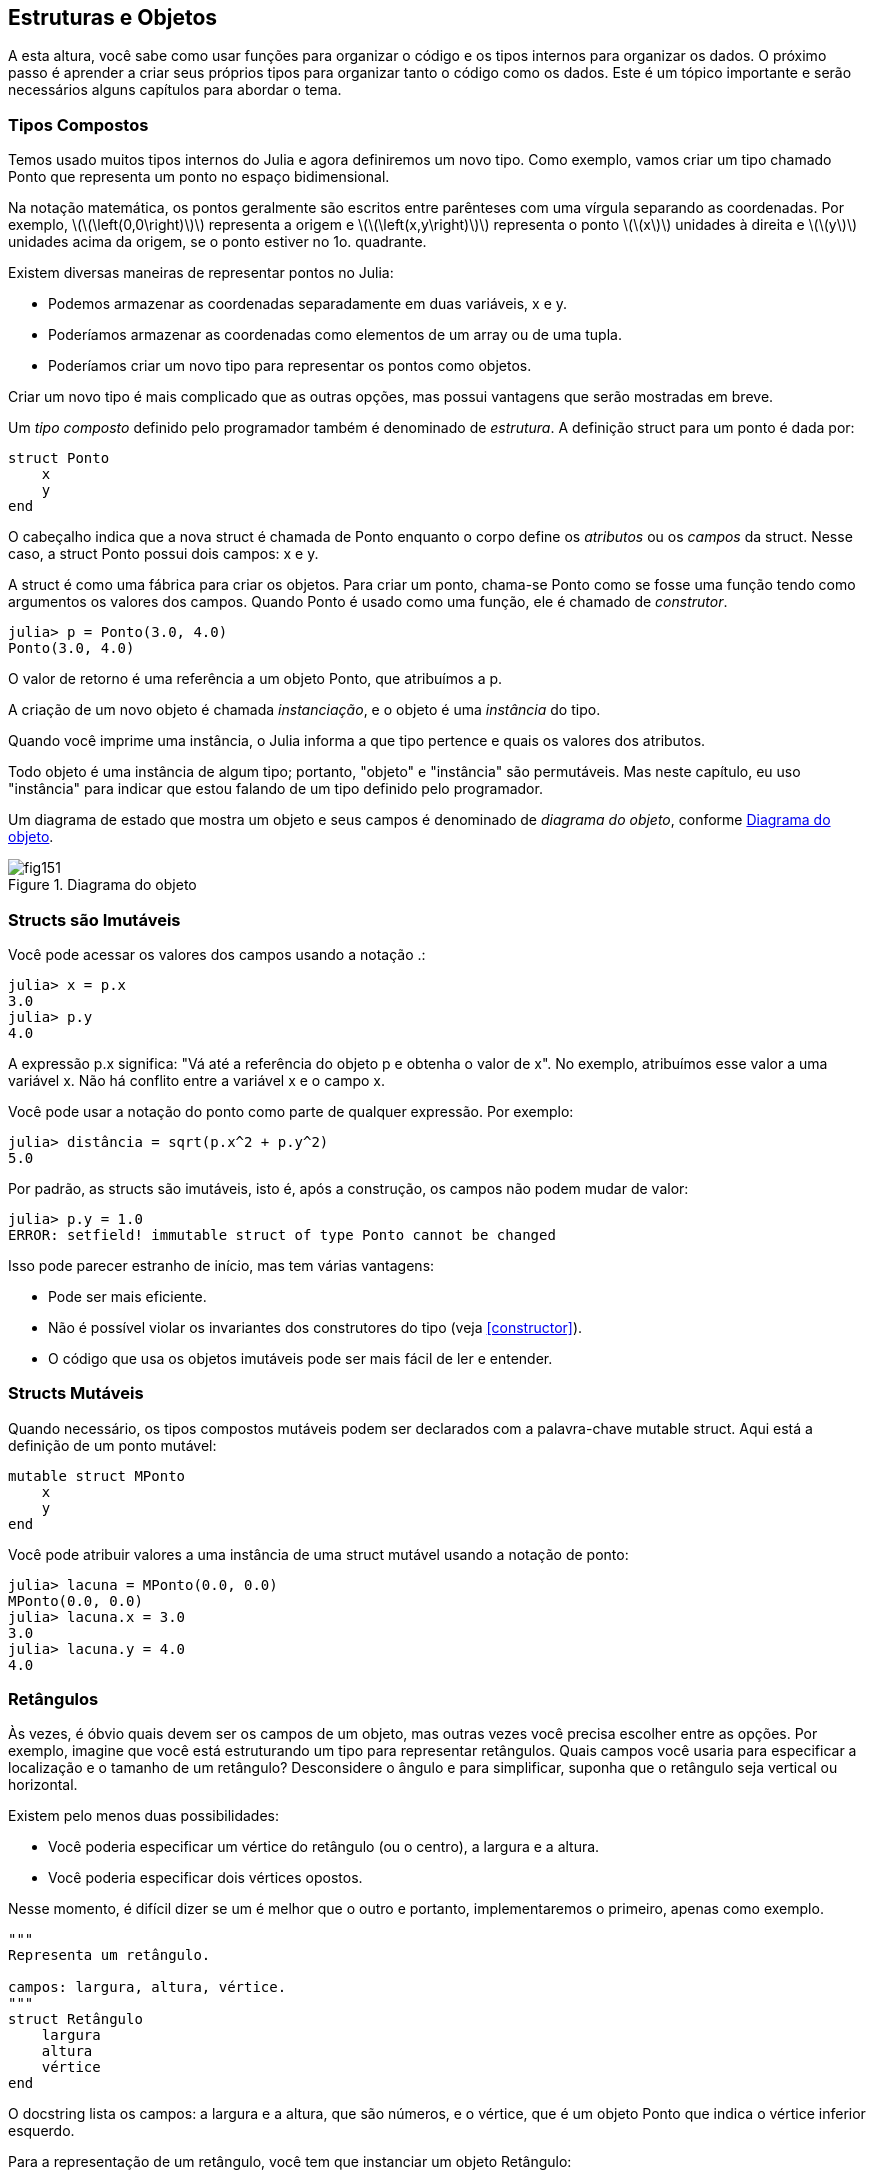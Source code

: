 [[chap15]]
== Estruturas e Objetos

A esta altura, você sabe como usar funções para organizar o código e os tipos internos para organizar os dados. O próximo passo é aprender a criar seus próprios tipos para organizar tanto o código como os dados. Este é um tópico importante e serão necessários alguns capítulos para abordar o tema.


=== Tipos Compostos

Temos usado muitos tipos internos do Julia e agora definiremos um novo tipo. Como exemplo, vamos criar um tipo chamado +Ponto+ que representa um ponto no espaço bidimensional.
(((tipo)))(((Ponto)))((("tipo", "definido pelo programador", "Ponto", see="Ponto")))

Na notação matemática, os pontos geralmente são escritos entre parênteses com uma vírgula separando as coordenadas. Por exemplo, latexmath:[\(\left(0,0\right)\)] representa a origem e latexmath:[\(\left(x,y\right)\)] representa o ponto latexmath:[\(x\)] unidades à direita e latexmath:[\(y\)] unidades acima da origem, se o ponto estiver no 1o. quadrante.

Existem diversas maneiras de representar pontos no Julia:

* Podemos armazenar as coordenadas separadamente em duas variáveis, +x+ e +y+.

* Poderíamos armazenar as coordenadas como elementos de um array ou de uma tupla.

* Poderíamos criar um novo tipo para representar os pontos como objetos.

Criar um novo tipo é mais complicado que as outras opções, mas possui vantagens que serão mostradas em breve.

Um _tipo composto_ definido pelo programador também é denominado de _estrutura_. A definição +struct+ para um ponto é dada por:
(((tipo composto)))(((struct)))((("palavra-chave", "struct", see="struct")))(((end)))

[source,@julia-setup chap15]
----
struct Ponto
    x
    y
end
----

O cabeçalho indica que a nova struct é chamada de +Ponto+ enquanto o corpo define os _atributos_ ou os _campos_ da struct. Nesse caso, a struct +Ponto+ possui dois campos: +x+ e +y+.
(((atributo)))((("campo", see="atributo")))

A struct é como uma fábrica para criar os objetos. Para criar um ponto, chama-se +Ponto+ como se fosse uma função tendo como argumentos os valores dos campos. Quando +Ponto+ é usado como uma função, ele é chamado de _construtor_.
(((construtor)))

[source,@julia-repl-test chap15]
----
julia> p = Ponto(3.0, 4.0)
Ponto(3.0, 4.0)
----

O valor de retorno é uma referência a um objeto +Ponto+, que atribuímos a +p+.
(((referência)))

A criação de um novo objeto é chamada _instanciação_, e o objeto é uma _instância_ do tipo.
(((instanciação)))(((instância)))

Quando você imprime uma instância, o Julia informa a que tipo pertence e quais os valores dos atributos.

Todo objeto é uma instância de algum tipo; portanto, "objeto" e "instância" são permutáveis. Mas neste capítulo, eu uso "instância" para indicar que estou falando de um tipo definido pelo programador.

Um diagrama de estado que mostra um objeto e seus campos é denominado de _diagrama do objeto_, conforme <<fig15-1>>.
(((diagrama do objeto)))((("diagrama", "objeto", see="diagrama do objeto")))

[[fig15-1]]
.Diagrama do objeto
image::images/fig151.svg[]


=== Structs são Imutáveis

Você pode acessar os valores dos campos usando a notação +.+:
(((.)))((("notação do ponto", see=".")))

[source,@julia-repl-test chap15]
----
julia> x = p.x
3.0
julia> p.y
4.0
----

A expressão +p.x+ significa: "Vá até a referência do objeto +p+ e obtenha o valor de +x+". No exemplo, atribuímos esse valor a uma variável +x+. Não há conflito entre a variável +x+ e o campo +x+.

Você pode usar a notação do ponto como parte de qualquer expressão. Por exemplo:

[source,@julia-repl-test chap15]
----
julia> distância = sqrt(p.x^2 + p.y^2)
5.0
----

Por padrão, as structs são  imutáveis, isto é, após a construção, os campos não podem mudar de valor:
(((imutável)))

[source,@julia-repl-test chap15]
----
julia> p.y = 1.0
ERROR: setfield! immutable struct of type Ponto cannot be changed
----

Isso pode parecer estranho de início, mas tem várias vantagens:

* Pode ser mais eficiente.

* Não é possível violar os invariantes dos construtores do tipo (veja <<constructor>>).

* O código que usa os objetos imutáveis pode ser mais fácil de ler e entender.


=== Structs Mutáveis

Quando necessário, os tipos compostos mutáveis podem ser declarados com a palavra-chave +mutable struct+. Aqui está a definição de um ponto mutável:
(((tipo composto mutável)))(((struct mutável)))((("palavra-chave", "mutable struct", see="mutable struct")))(((MPonto)))((("tipo", "definido pelo programador", "MPonto", see="MPonto")))

[source,@julia-setup chap15]
----
mutable struct MPonto
    x
    y
end
----

Você pode atribuir valores a uma instância de uma struct mutável usando a notação de ponto:
(((.)))

[source,@julia-repl-test chap15]
----
julia> lacuna = MPonto(0.0, 0.0)
MPonto(0.0, 0.0)
julia> lacuna.x = 3.0
3.0
julia> lacuna.y = 4.0
4.0
----


=== Retângulos

Às vezes, é óbvio quais devem ser os campos de um objeto, mas outras vezes você precisa escolher entre as opções. Por exemplo, imagine que você está estruturando um tipo para representar retângulos. Quais campos você usaria para especificar a localização e o tamanho de um retângulo? Desconsidere o ângulo e para simplificar, suponha que o retângulo seja vertical ou horizontal.

Existem pelo menos duas possibilidades:

* Você poderia especificar um vértice do retângulo (ou o centro), a largura e a altura.

* Você poderia especificar dois vértices opostos.

Nesse momento, é difícil dizer se um é melhor que o outro e portanto, implementaremos o primeiro, apenas como exemplo.
(((Retângulo)))((("tipo", "definido pelo programador", "Retângulo", see="Retângulo")))

[source,@julia-setup chap15]
----
"""
Representa um retângulo.

campos: largura, altura, vértice.
"""
struct Retângulo
    largura
    altura
    vértice
end
----

O docstring lista os campos: a largura e a altura, que são números, e o vértice, que é um objeto +Ponto+ que indica o vértice inferior esquerdo.
(((docstring)))

Para a representação de um retângulo, você tem que instanciar um objeto +Retângulo+:

[source,@julia-repl-test chap15]
----
julia> origem = MPonto(0.0, 0.0)
MPonto(0.0, 0.0)
julia> caixa = Retângulo(100.0, 200.0, origem)
Retângulo(100.0, 200.0, MPonto(0.0, 0.0))
----

<<fig15-2>> mostra o estado deste objeto. Um objeto que é um campo de outro objeto é _embutido_. Perceba que o atributo +vértice+ se refere a um objeto mutável, por isso ele é desenhado fora do objeto +Retângulo+.
(((embutido)))(((diagrama do objeto)))

[[fig15-2]]
.Diagrama do objeto
image::images/fig152.svg[]


=== Instâncias como Argumentos

Você pode passar uma instância como um argumento da maneira tradicional. Por exemplo:
(((imprimir_ponto)))((("função", "definido pelo programador", "imprimir_ponto", see="imprimir_ponto")))

[source,@julia-setup chap15]
function imprimir_ponto(p)
----
    println("($(p.x), $(p.y))")
end
----

+imprimir_ponto+ recebe como argumento um +ponto+ e o apresenta em notação matemática. Para chamá-lo, você pode passar +p+ como argumento:

[source,@julia-repl-test chap15]
----
julia> imprimir_ponto(lacuna)
(3.0, 4.0)
----

===== Exercício 15-1

Escreva uma função chamada +distância_entre_pontos+ que recebe dois pontos como argumentos e retorna a distância entre eles.
(((distância_entre_pontos)))(((("função", "definido pelo programador", "distância_entre_pontos", see = "distância_entre_pontos")))

Se um objeto da struct mutável for passado para uma função como argumento, a função poderá modificar os campos do objeto. Por exemplo, +move_ponto!+ recebe um objeto mutável +MPonto+ e dois números +dx+ e +dy+, e adiciona os números respectivamente aos atributos +x+ e +y+ de +MPonto+:
(((move_ponto!)))((("função", "definido pelo programador", "move_ponto!", see="move_ponto!")))

[source,@julia-setup chap15]
----
function move_ponto!(p, dx, dy)
    p.x += dx
    p.y += dy
    nothing
end
----

Aqui está um exemplo que mostra o resultado:

[source,@julia-repl-test chap15]
----
julia> origem = MPonto(0.0, 0.0)
MPonto(0.0, 0.0)
julia> move_ponto!(origem, 1.0, 2.0)

julia> origem
MPonto(1.0, 2.0)
----

Dentro da função, +p+ é um alias (ou apelido) para +origem+, então quando a função modifica +p+, +origem+ também muda.
(((alias)))

Passar um objeto +Ponto+ imutável para +move_ponto!+ faz uma mensagem de erro aparecer:

[source,@julia-repl-test chap15]
----
julia> move_ponto!(p, 1.0, 2.0)
ERROR: setfield! immutable struct of type Ponto cannot be changed
----

No entanto, você pode modificar o valor de um atributo mutável de um objeto imutável. Por exemplo, +move_retângulo!+ tem como argumentos um objeto +Retângulo+ e dois números +dx+ e +dy+, e usa +move_ponto!+ para mover o canto do retângulo:

[source,@julia-setup chap15]
----
function move_retângulo!(ret, dx, dy)
  move_ponto!(ret.vértice, dx, dy)
end
----

Agora +p+ em +move_ponto!+ é um apelido para +ret.vértice+, então quando +p+ é modificado, +ret.vértice+ também muda:

[source,@julia-repl-test chap15]
----
julia> caixa
Retângulo(100.0, 200.0, MPonto(0.0, 0.0))
julia> move_retângulo!(caixa, 1.0, 2.0)

julia> caixa
Retângulo(100.0, 200.0, MPonto(1.0, 2.0))
----

[WARNING]
====
Você não pode reatribuir um atributo mutável a um objeto imutável:
(((reatribuição)))

[source,@julia-repl-test chap15]
----
julia> caixa.vértice = MPonto(1.0, 2.0)
ERROR: setfield! immutable struct of type Retângulo cannot be changed
----
====

=== Instâncias como Valores de Retorno

Funções podem retornar instâncias. Por exemplo, +encontra_centro+ recebe um +Retângulo+ como argumento e retorna um +Ponto+ que contém as coordenadas do centro do retângulo:
(((encontra_centro)))((("função", "definido pelo programador", "encontra_centro", see="encontra_centro")))

[source,@julia-setup chap15]
----
function encontra_centro(ret)
    Ponto(ret.vértice.x + ret.largura / 2, ret.vértice.y + ret.altura / 2)
end
----

A expressão +ret.vértice.x+ significa: "Vá ao objeto +ret+ e selecione o campo +vértice+; depois vá a esse objeto e selecione o campo +x+".

Aqui está um exemplo que passa +caixa+ como argumento e atribui o +Ponto+ recebido ao +centro+:

[source,@julia-repl-test chap15]
----
julia> centro = encontra_centro(caixa)
Ponto(51.0, 102.0)
----


=== Cópia
//coloquei a definição de aliasing antes de traduzir o parágrafo
"Aliasing" é um termo que refere-se ao acesso de um mesmo local da memória por variáveis diferentes. Ele pode dificultar a leitura de um programa, pois as alterações em um local podem ter efeitos inesperados em outro local. É difícil acompanhar todas as variáveis que podem se referir a um dado objeto.
(((alias)))

A cópia de um objeto é muitas vezes uma alternativa ao aliasing. O Julia possui uma função chamada +deepcopy+ que pode duplicar qualquer objeto:
(((cópia)))(((deepcopy)))((("função", "Base", "deepcopy", see="deepcopy")))(((cópia profunda)))

[source,@julia-repl-test chap15]
----
julia> p1 = MPonto(3.0, 4.0)
MPonto(3.0, 4.0)
julia> p2 = deepcopy(p1)
MPonto(3.0, 4.0)
julia> p1 ≡ p2
false
julia> p1 == p2
false
----

O operador +≡+ indica que +p1+ e +p2+ não são o mesmo objeto, que é o que imaginávamos. Mas você pode ter esperado que +==+ devolvesse +true+ porque esses pontos contêm os mesmos dados. Nesse caso, você ficará desapontado ao saber que, para objetos mutáveis, o comportamento padrão do operador +==+ é o mesmo do operador +===+ pois verifica-se a identidade do objeto e não a equivalência do objeto. Isso ocorre porque, para tipos compostos mutáveis, o Julia não sabe o que deve ser considerado equivalente. Pelo menos, ainda não.
(((==)))(((≡)))

===== Exercício 15-2

Crie uma instância +Ponto+, faça uma cópia dela e verifique a equivalência e a igualdade de ambas. O resultado pode surpreendê-lo, além de explicar porque o alias não é um problema para um objeto imutável.


=== Depuração

Quando você começa a trabalhar com os objetos, é provável que encontre algumas novas exceções. Se você tentar acessar um campo que não existe, tem-se:
(((depuração)))

[source,@julia-repl-test chap15]
----
julia> p = Ponto(3.0, 4.0)
Ponto(3.0, 4.0)
julia> p.z = 1.0
ERROR: type Ponto has no field z
Stacktrace:
 [1] setproperty!(::Ponto, ::Symbol, ::Float64) at ./sysimg.jl:19
 [2] top-level scope at none:0
----

Se não tem certeza de qual é o tipo de objeto, você pode perguntar:
(((typeof)))

[source,@julia-repl-test chap15]
----
julia> typeof(p)
Ponto
----

Você também pode usar +isa+ para verificar se um objeto é uma instância de um certo tipo:
(((isa)))((("operador", "Base", "isa", see="isa")))

[source,@julia-repl-test chap15]
----
julia> p isa Ponto
true
----

Se você não tem certeza se um objeto tem um determinado atributo, pode-se usar a função interna +fieldnames+:
(((deepcopy)))((("função", "Base", "deepcopy", see="deepcopy")))

[source,@julia-repl-test chap15]
----
julia> fieldnames(Ponto)
(:x, :y)
----

ou a função +isdefined+:
(((isdefined)))((("função", "Base", "isdefined", see="isdefined")))

[source,@julia-repl-test chap15]
----
julia> isdefined(p, :x)
true
julia> isdefined(p, :z)
false
----

O primeiro argumento pode ser qualquer objeto enquanto o segundo argumento é um símbolo +:+ seguido do nome do campo.
(((:)))(((Símbolo)))((("tipo", "Base", "Símbolo", see="Símbolo")))

=== Glossário

struct::
Um tipo composto.
(((struct)))

construtor::
Uma função que tem o mesmo nome que um tipo e que cria as instâncias deste tipo.
(((construtor)))

instância::
Um objeto que pertence a um tipo.
(((instância)))

instanciar::
Criar um novo objeto.
(((instanciar)))

atributo ou campo::
Um dos valores nomeados associados a um objeto.
(((atributo)))

objeto embutido::
Um objeto que é armazenado como um campo de outro objeto.
(((objeto embutido)))

cópia profunda::
Cópia do conteúdo de um objeto, bem como quaisquer objetos embutidos e quaisquer objetos embutidos a eles, e assim por diante; é implementado pela função +deepcopy+.
(((cópia profunda)))

diagrama de objetos::
Um diagrama que mostra os objetos, os seus campos e os respectivos valores dos campos.
(((diagrama de objetos)))


=== Exercícios

[[ex15-1]]
===== Exercício 15-3

. Escreva uma definição para um tipo chamado +Círculo+ com os campos +centro+ e +raio+, em que +centro+ é um objeto +Ponto+ e +raio+ é um número.
(((Círculo)))((("tipo", "definido pelo programador", "Círculo", see="Círculo")))

. Instancie um objeto círculo que represente um círculo com seu centro em latexmath:[\(\left(150, 100\right)\)] e raio 75.

. Escreva uma função denominada +ponto_no_círculo+ que recebe um objeto +Círculo+ e um objeto +Ponto+ e retorna +true+ se o ponto estiver dentro ou no contorno do círculo.
(((ponto_no_círculo)))((("função", "definido pelo programador", "ponto_no_círculo", see="ponto_no_círculo")))

. Escreva uma função denominada +ret_no_círculo+ que recebe um objeto +Círculo+ e um objeto +Retângulo+ e retorna +true+ se o retângulo estiver inteiramente dentro ou nos contornos do círculo.
(((ret_no_círculo)))((("função", "definido pelo programador", "ret_no_círculo", see="ret_no_círculo")))

. Escreva uma função denominada +ret_círc_sobreposição+ que recebe um objeto +Círculo+ e um objeto +Retângulo+ e devolve +true+ se algum dos vértices do retângulo estiver dentro do círculo. Ou, como uma versão mais desafiadora, devolva +true+ se alguma parte do retângulo estiver dentro do círculo.
(((ret_círc_sobreposição)))((("função", "definido pelo programador", "ret_círc_sobreposição", see="ret_círc_sobreposição")))

[[ex15-2]]
===== Exercício 15-4

. Escreva uma função chamada +desenha_ret+ que recebe um objeto do tipo turtle e um objeto +Retângulo+ e use a tartaruga para desenhar o retângulo. Verifique o Capítulo 4 para os exemplos que usam os objetos +Turtle+.
(((desenha_ret)))((("função","definido pelo programador","desenha_ret", see="desenha_ret")))

. Escreva uma função chamada +desenha_círculo+ que recebe um objeto +Turtle+ e um objeto +Círculo+ e desenha o círculo.
(((desenha_círculo)))((("função", "definido pelo programador", "desenha_círculo", see="desenha_círculo")))
